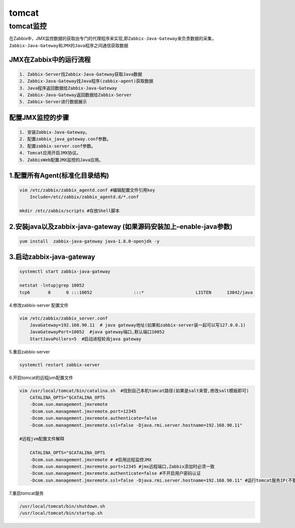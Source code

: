 tomcat
======

tomcat监控
----------

在Zabbix中，JMX监控数据的获取由专门的代理程序来实现,即\ ``Zabbix-Java-Gateway``\ 来负责数据的采集，\ ``Zabbix-Java-Gateway``\ 和\ ``JMX``\ 的\ ``Java``\ 程序之间通信获取数据

JMX在Zabbix中的运行流程
~~~~~~~~~~~~~~~~~~~~~~~

.. code::

    1. Zabbix-Server找Zabbix-Java-Gateway获取Java数据
    2. Zabbix-Java-Gateway找Java程序(zabbix-agent)获取数据
    3. Java程序返回数据给Zabbix-Java-Gateway
    4. Zabbix-Java-Gateway返回数据给Zabbix-Server
    5. Zabbix-Server进行数据展示

配置JMX监控的步骤
~~~~~~~~~~~~~~~~~

.. code::

    1. 安装Zabbix-Java-Gateway。
    2. 配置zabbix_java_gateway.conf参数。
    3. 配置zabbix-server.conf参数。
    4. Tomcat应用开启JMX协议。
    5. ZabbixWeb配置JMX监控的Java应用。

1.配置所有Agent(标准化目录结构)
~~~~~~~~~~~~~~~~~~~~~~~~~~~~~~~

.. code:: shell

    vim /etc/zabbix/zabbix_agentd.conf #编辑配置文件引用key
        Include=/etc/zabbix/zabbix_agentd.d/*.conf

    mkdir /etc/zabbix/scripts #存放Shell脚本

2.安装java以及zabbix-java-gateway (如果源码安装加上–enable-java参数)
~~~~~~~~~~~~~~~~~~~~~~~~~~~~~~~~~~~~~~~~~~~~~~~~~~~~~~~~~~~~~~~~~~~~

.. code:: shell

    yum install  zabbix-java-gateway java-1.8.0-openjdk -y

3.启动zabbix-java-gateway
~~~~~~~~~~~~~~~~~~~~~~~~~

.. code:: shell

    systemctl start zabbix-java-gateway

    netstat -lntup|grep 10052
    tcp6       0      0 :::10052                :::*                    LISTEN      13042/java

4.修改zabbix-server 配置文件

.. code:: shell

    vim /etc/zabbix/zabbix_server.conf
        JavaGateway=192.168.90.11  # java gateway地址(如果和zabbix-server装一起可以写127.0.0.1)
        JavaGatewayPort=10052  #java gateway端口,默认端口10052
        StartJavaPollers=5  #启动进程轮询java gateway

5.重启zabbix-server

.. code:: shell

    systemctl restart zabbix-server

6.开启tomcat的远程jvm配置文件

.. code:: shell

    vim /usr/local/tomcat/bin/catalina.sh  #找到自己本机tomcat路径(如果是salt来管,修改salt模板即可)
        CATALINA_OPTS="$CATALINA_OPTS
        -Dcom.sun.management.jmxremote
        -Dcom.sun.management.jmxremote.port=12345
        -Dcom.sun.management.jmxremote.authenticate=false
        -Dcom.sun.management.jmxremote.ssl=false -Djava.rmi.server.hostname=192.168.90.11"

    #远程jvm配置文件解释

        CATALINA_OPTS="$CATALINA_OPTS
        -Dcom.sun.management.jmxremote # #启用远程监控JMX
        -Dcom.sun.management.jmxremote.port=12345 #jmx远程端口,Zabbix添加时必须一致
        -Dcom.sun.management.jmxremote.authenticate=false #不开启用户密码认证
        -Dcom.sun.management.jmxremote.ssl=false -Djava.rmi.server.hostname=192.168.90.11" #运行tomcat服务IP(不要填写错了)

7.重启tomcat服务

.. code:: shell

    /usr/local/tomcat/bin/shutdown.sh
    /usr/local/tomcat/bin/startup.sh
